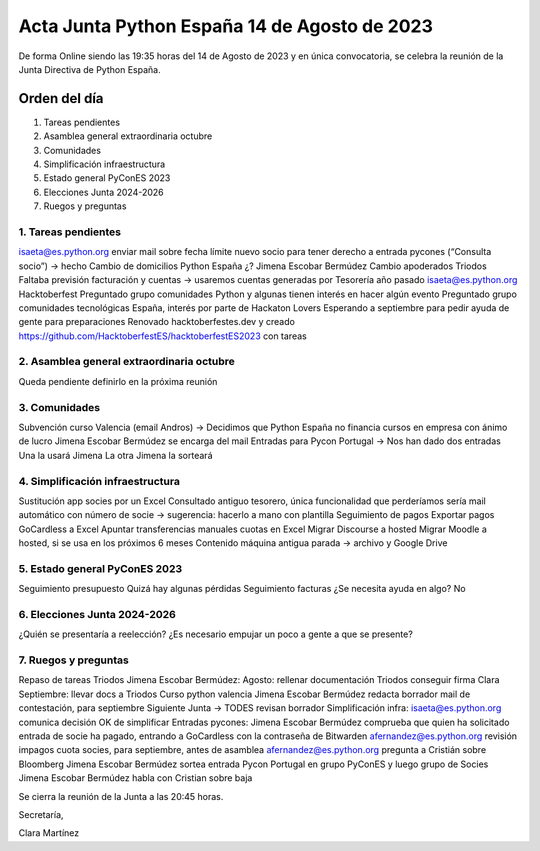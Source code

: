 Acta Junta Python España 14 de Agosto de 2023
=============================================

De forma Online siendo las 19:35 horas del 14 de Agosto de 2023 y en única
convocatoria, se celebra la reunión de la Junta Directiva de Python España.

Orden del día
~~~~~~~~~~~~~

1. Tareas pendientes
2. Asamblea general extraordinaria octubre
3. Comunidades
4. Simplificación infraestructura
5. Estado general PyConES 2023
6. Elecciones Junta 2024-2026
7. Ruegos y preguntas

1. Tareas pendientes
---------------------
isaeta@es.python.org enviar mail sobre fecha límite nuevo socio para tener derecho a entrada pycones (“Consulta socio”) → hecho
Cambio de domicilios Python España ¿?
Jimena Escobar Bermúdez Cambio apoderados Triodos
Faltaba previsión facturación y cuentas → usaremos cuentas generadas por Tesorería año pasado
isaeta@es.python.org Hacktoberfest
Preguntado grupo comunidades Python y algunas tienen interés en hacer algún evento
Preguntado grupo comunidades tecnológicas España, interés por parte de Hackaton Lovers
Esperando a septiembre para pedir ayuda de gente para preparaciones
Renovado hacktoberfestes.dev y creado https://github.com/HacktoberfestES/hacktoberfestES2023 con tareas


2. Asamblea general extraordinaria octubre
--------------------------------------------
Queda pendiente definirlo en la próxima reunión

3. Comunidades
---------------
Subvención curso Valencia (email Andros) -> Decidimos que Python España no financia cursos en empresa con ánimo de lucro
Jimena Escobar Bermúdez se encarga del mail
Entradas para Pycon Portugal -> Nos han dado dos entradas
Una la usará Jimena
La otra Jimena la sorteará

4. Simplificación infraestructura
----------------------------------
Sustitución app socies por un Excel
Consultado antiguo tesorero, única funcionalidad que perderíamos sería mail automático con número de socie → sugerencia: hacerlo a mano con plantilla
Seguimiento de pagos
Exportar pagos GoCardless a Excel
Apuntar transferencias manuales cuotas en Excel
Migrar Discourse a hosted
Migrar Moodle a hosted, si se usa en los próximos 6 meses
Contenido máquina antigua parada → archivo y Google Drive

5. Estado general PyConES 2023
------------------------------
Seguimiento presupuesto
Quizá hay algunas pérdidas
Seguimiento facturas
¿Se necesita ayuda en algo?
No

6. Elecciones Junta 2024-2026
-----------------------------
¿Quién se presentaría a reelección? ¿Es necesario empujar un poco a gente a que se presente?

7. Ruegos y preguntas
---------------------
Repaso de tareas
Triodos Jimena Escobar Bermúdez: 
Agosto:
rellenar documentación Triodos
conseguir firma Clara
Septiembre:
llevar docs a Triodos
Curso python valencia
Jimena Escobar Bermúdez redacta borrador mail de contestación, para septiembre
Siguiente Junta → TODES revisan borrador
Simplificación infra:
isaeta@es.python.org comunica decisión OK de simplificar
Entradas pycones:
Jimena Escobar Bermúdez comprueba que quien ha solicitado entrada de socie ha pagado, entrando a GoCardless con la contraseña de Bitwarden
afernandez@es.python.org revisión impagos cuota socies, para septiembre, antes de asamblea
afernandez@es.python.org pregunta a Cristián sobre Bloomberg
Jimena Escobar Bermúdez sortea entrada Pycon Portugal en grupo PyConES y luego grupo de Socies
Jimena Escobar Bermúdez habla con Cristian sobre baja


Se cierra la reunión de la Junta a las 20:45 horas.

Secretaría,

Clara Martínez

.. _ClaraMS: https://github.com/ClaraMS
.. _jimenaeb: https://github.com/jimenaeb
.. _voodmania: https://github.com/voodmania
.. _ellaquimica: https://github.com/ellaquimica
.. _dukebody: https://github.com/dukebody
